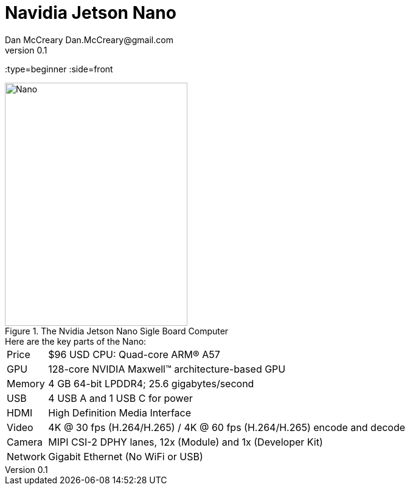 # Navidia Jetson Nano
Dan McCreary Dan.McCreary@gmail.com
v0.1
:type=beginner
:side=front

[#img-nano]
.The Nvidia Jetson Nano Sigle Board Computer
image::nvidia-nano.jpg[Nano,300,400]

.Here are the key parts of the Nano:
[horizontal]
Price:: $96 USD
CPU: Quad-core ARM® A57
GPU:: 128-core NVIDIA Maxwell™ architecture-based GPU
Memory:: 4 GB 64-bit LPDDR4; 25.6 gigabytes/second
USB:: 4 USB A and 1 USB C for power
HDMI:: High Definition Media Interface
Video:: 4K @ 30 fps (H.264/H.265) / 4K @ 60 fps (H.264/H.265) encode and decode
Camera:: MIPI CSI-2 DPHY lanes, 12x (Module) and 1x (Developer Kit)
Network:: Gigabit Ethernet (No WiFi or USB)